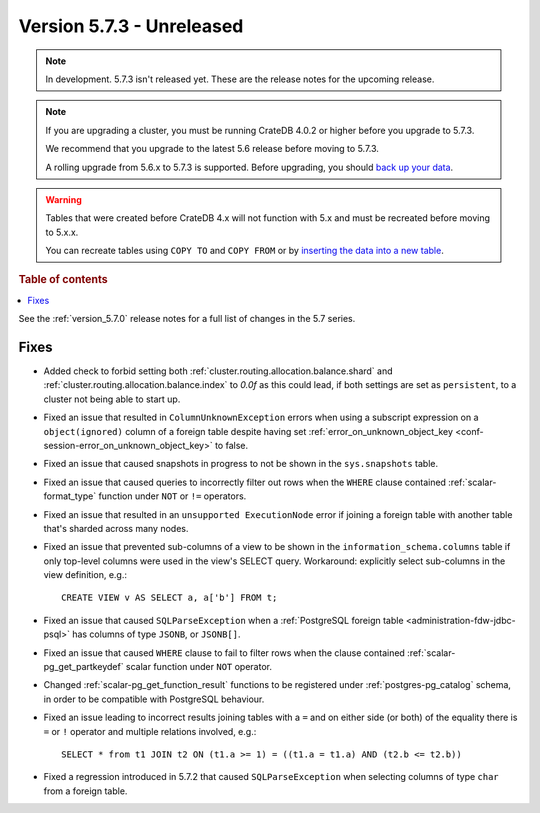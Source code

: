 .. _version_5.7.3:

==========================
Version 5.7.3 - Unreleased
==========================


.. comment 1. Remove the " - Unreleased" from the header above and adjust the ==
.. comment 2. Remove the NOTE below and replace with: "Released on 20XX-XX-XX."
.. comment    (without a NOTE entry, simply starting from col 1 of the line)
.. NOTE::

    In development. 5.7.3 isn't released yet. These are the release notes for
    the upcoming release.

.. NOTE::

    If you are upgrading a cluster, you must be running CrateDB 4.0.2 or higher
    before you upgrade to 5.7.3.

    We recommend that you upgrade to the latest 5.6 release before moving to
    5.7.3.

    A rolling upgrade from 5.6.x to 5.7.3 is supported.
    Before upgrading, you should `back up your data`_.

.. WARNING::

    Tables that were created before CrateDB 4.x will not function with 5.x
    and must be recreated before moving to 5.x.x.

    You can recreate tables using ``COPY TO`` and ``COPY FROM`` or by
    `inserting the data into a new table`_.

.. _back up your data: https://crate.io/docs/crate/reference/en/latest/admin/snapshots.html
.. _inserting the data into a new table: https://crate.io/docs/crate/reference/en/latest/admin/system-information.html#tables-need-to-be-recreated

.. rubric:: Table of contents

.. contents::
   :local:


See the :ref:`version_5.7.0` release notes for a full list of changes in the
5.7 series.


Fixes
=====

- Added check to forbid setting both
  :ref:`cluster.routing.allocation.balance.shard` and
  :ref:`cluster.routing.allocation.balance.index` to `0.0f` as this could
  lead, if both settings are set as ``persistent``, to a cluster not being able
  to start up.

- Fixed an issue that resulted in ``ColumnUnknownException`` errors when using a
  subscript expression on a ``object(ignored)`` column of a foreign table
  despite having set :ref:`error_on_unknown_object_key
  <conf-session-error_on_unknown_object_key>` to false.

- Fixed an issue that caused snapshots in progress to not be shown in the
  ``sys.snapshots`` table.

- Fixed an issue that caused queries to incorrectly filter out rows when the
  ``WHERE`` clause contained :ref:`scalar-format_type` function under ``NOT`` or
  ``!=`` operators.

- Fixed an issue that resulted in an ``unsupported ExecutionNode`` error if
  joining a foreign table with another table that's sharded across many nodes.

- Fixed an issue that prevented sub-columns of a view to be shown in the
  ``information_schema.columns`` table if only top-level columns were used in
  the view's SELECT query. Workaround: explicitly select sub-columns in the
  view definition, e.g.::

      CREATE VIEW v AS SELECT a, a['b'] FROM t;

- Fixed an issue that caused ``SQLParseException`` when a
  :ref:`PostgreSQL foreign table <administration-fdw-jdbc-psql>` has columns of
  type ``JSONB``, or ``JSONB[]``.

- Fixed an issue that caused ``WHERE`` clause to fail to filter rows when
  the clause contained :ref:`scalar-pg_get_partkeydef` scalar function under
  ``NOT`` operator.

- Changed :ref:`scalar-pg_get_function_result` functions to be registered under
  :ref:`postgres-pg_catalog` schema, in order to be compatible with PostgreSQL
  behaviour.

- Fixed an issue leading to incorrect results joining tables with a ``=`` and
  on either side (or both) of the equality there is ``=`` or ``!`` operator and
  multiple relations involved, e.g.::

      SELECT * from t1 JOIN t2 ON (t1.a >= 1) = ((t1.a = t1.a) AND (t2.b <= t2.b))

- Fixed a regression introduced in 5.7.2 that caused ``SQLParseException`` when
  selecting columns of type ``char`` from a foreign table.


